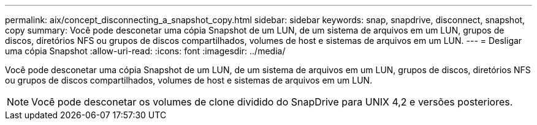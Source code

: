 ---
permalink: aix/concept_disconnecting_a_snapshot_copy.html 
sidebar: sidebar 
keywords: snap, snapdrive, disconnect, snapshot, copy 
summary: Você pode desconetar uma cópia Snapshot de um LUN, de um sistema de arquivos em um LUN, grupos de discos, diretórios NFS ou grupos de discos compartilhados, volumes de host e sistemas de arquivos em um LUN. 
---
= Desligar uma cópia Snapshot
:allow-uri-read: 
:icons: font
:imagesdir: ../media/


[role="lead"]
Você pode desconetar uma cópia Snapshot de um LUN, de um sistema de arquivos em um LUN, grupos de discos, diretórios NFS ou grupos de discos compartilhados, volumes de host e sistemas de arquivos em um LUN.


NOTE: Você pode desconetar os volumes de clone dividido do SnapDrive para UNIX 4,2 e versões posteriores.
